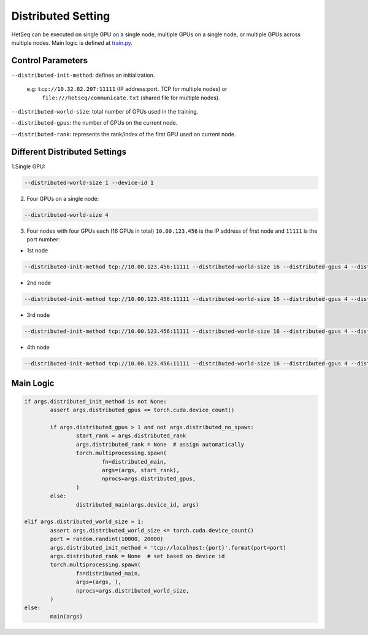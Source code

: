 *******************
Distributed Setting
*******************


HetSeq can be executed on single GPU on a single node, multiple GPUs on a single node, or multiple GPUs across multiple nodes. Main logic is defined at `train.py <https://github.com/yifding/hetseq/blob/master/train.py#L213>`__.

Control Parameters
------------------
``--distributed-init-method``: defines an initialization. 

	e.g\: ``tcp://10.32.82.207:11111`` (IP address:port. TCP for multiple nodes) or 
	     ``file:///hetseq/communicate.txt`` (shared file for multiple nodes).

``--distributed-world-size``: total number of GPUs used in the training.

``--distributed-gpus``: the number of GPUs on the current node.

``--distributed-rank``: represents the rank/index of the first GPU used on current node.


Different Distributed Settings
------------------------------

1.Single GPU:

.. code:: console

	--distributed-world-size 1 --device-id 1

2. Four GPUs on a single node:

.. code:: console
	
	--distributed-world-size 4

3. Four nodes with four GPUs each (16 GPUs in total) ``10.00.123.456`` is the IP address of first node and ``11111`` is the port number:

* 1st node 

.. code:: console

	--distributed-init-method tcp://10.00.123.456:11111 --distributed-world-size 16 --distributed-gpus 4 --distributed-rank 0

* 2nd node 

.. code:: console

	--distributed-init-method tcp://10.00.123.456:11111 --distributed-world-size 16 --distributed-gpus 4 --distributed-rank 4

* 3rd node 

.. code:: console

	--distributed-init-method tcp://10.00.123.456:11111 --distributed-world-size 16 --distributed-gpus 4 --distributed-rank 8

* 4th node 

.. code:: console

	--distributed-init-method tcp://10.00.123.456:11111 --distributed-world-size 16 --distributed-gpus 4 --distributed-rank 12






Main Logic
----------

.. code:: python

	if args.distributed_init_method is not None:
       		assert args.distributed_gpus <= torch.cuda.device_count()

        	if args.distributed_gpus > 1 and not args.distributed_no_spawn:
            		start_rank = args.distributed_rank
            		args.distributed_rank = None  # assign automatically
            		torch.multiprocessing.spawn(
                		fn=distributed_main,
                		args=(args, start_rank),
                		nprocs=args.distributed_gpus,
            		)
        	else:
            		distributed_main(args.device_id, args)

    	elif args.distributed_world_size > 1:
        	assert args.distributed_world_size <= torch.cuda.device_count()
        	port = random.randint(10000, 20000)
        	args.distributed_init_method = 'tcp://localhost:{port}'.format(port=port)
        	args.distributed_rank = None  # set based on device id
        	torch.multiprocessing.spawn(
            		fn=distributed_main,
            		args=(args, ),
            		nprocs=args.distributed_world_size,
        	)
    	else:
        	main(args)





